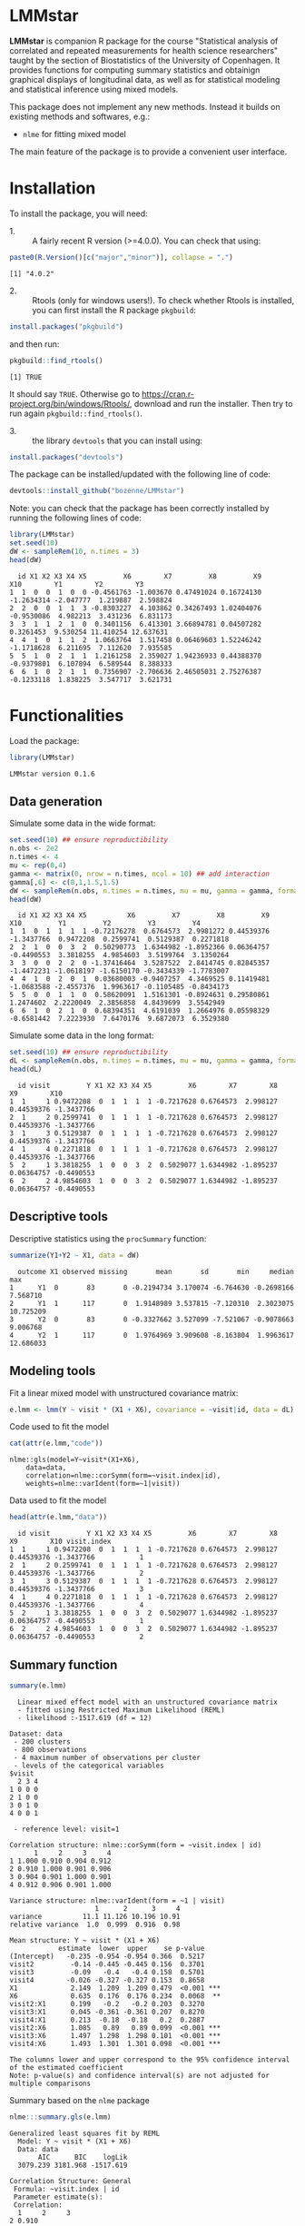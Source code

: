 #+BEGIN_HTML
<a href="https://travis-ci.org/bozenne/LMMstar"><img src="https://travis-ci.org/bozenne/LMMstar.svg?branch=master"></a>
<a href="https://ci.appveyor.com/project/bozenne/LMMstar"><img src="https://ci.appveyor.com/api/projects/status/github/bozenne/LMMstar?svg=true" alt="Build status"></a>
<a href="http://www.gnu.org/licenses/gpl-3.0.html"><img src="https://img.shields.io/badge/License-GPLv3-blue.svg" alt="License"></a>
#+END_HTML

#+BEGIN_SRC R :exports none :results output :session *R* :cache no
options(width = 100)
#+END_SRC

#+RESULTS:

* LMMstar

*LMMstar* is companion R package for the course "Statistical analysis
of correlated and repeated measurements for health science
researchers" taught by the section of Biostatistics of the University
of Copenhagen. It provides functions for computing summary statistics
and obtainign graphical displays of longitudinal data, as well as for
statistical modeling and statistical inference using mixed models.

This package does not implement any new methods. Instead it builds on
existing methods and softwares, e.g.: 
- =nlme= for fitting mixed model
The main feature of the package is to provide a convenient user
interface.

* Installation

To install the package, you will need:
- 1. :: A fairly recent R version (>=4.0.0). You can check that using:
#+BEGIN_SRC R :exports both :results output :session *R* :cache no
paste0(R.Version()[c("major","minor")], collapse = ".")
#+END_SRC

#+RESULTS:
: [1] "4.0.2"

- 2. :: Rtools (only for windows users!). To check whether Rtools is
        installed, you can first install the R package =pkgbuild=:
#+BEGIN_SRC R :exports both :results output :session *R* :cache no
install.packages("pkgbuild")
#+END_SRC
and then run:
#+BEGIN_SRC R :exports both :results output :session *R* :cache no
pkgbuild::find_rtools()
#+END_SRC

#+RESULTS:
: [1] TRUE
It should say =TRUE=. Otherwise go to
https://cran.r-project.org/bin/windows/Rtools/, download and run the
installer. Then try to run again =pkgbuild::find_rtools()=.

- 3. :: the library =devtools= that you can install using:
#+BEGIN_SRC R :exports both :results output :session *R* :cache no
install.packages("devtools")
#+END_SRC


The package can be installed/updated with the following line of code:
#+BEGIN_SRC R :exports both :eval never
devtools::install_github("bozenne/LMMstar")
#+END_SRC

Note: you can check that the package has been correctly installed by running
the following lines of code:
#+BEGIN_SRC R :exports both :results output :session *R* :cache no
library(LMMstar)
set.seed(10)
dW <- sampleRem(10, n.times = 3)
head(dW)
#+END_SRC

#+RESULTS:
:   id X1 X2 X3 X4 X5         X6        X7         X8         X9        X10        Y1        Y2        Y3
: 1  1  0  0  1  0  0 -0.4561763 -1.003670 0.47491024 0.16724130 -1.2634314 -2.047777  1.219887  2.598824
: 2  2  0  0  1  1  3 -0.8303227  4.103862 0.34267493 1.02404076 -0.9530086  4.982213  3.431236  6.831173
: 3  3  1  1  2  1  0  0.3401156  6.413301 3.66894781 0.04507282  0.3261453  9.530254 11.410254 12.637631
: 4  4  1  0  1  1  2  1.0663764  1.517458 0.06469603 1.52246242 -1.1718628  6.211695  7.112620  7.935585
: 5  5  1  0  2  1  1  1.2161258  2.359027 1.94236933 0.44388370 -0.9379801  6.107894  6.589544  8.388333
: 6  6  1  0  2  1  1  0.7356907 -2.706636 2.46505031 2.75276387 -0.1233118  1.838225  3.547717  3.621731

* Functionalities 

Load the package:
#+BEGIN_SRC R :exports both :results output :session *R* :cache no
library(LMMstar)
#+END_SRC

#+RESULTS:
: LMMstar version 0.1.6

** Data generation
Simulate some data in the wide format:
#+BEGIN_SRC R :exports both :results output :session *R* :cache no
set.seed(10) ## ensure reproductibility
n.obs <- 2e2
n.times <- 4
mu <- rep(0,4)
gamma <- matrix(0, nrow = n.times, ncol = 10) ## add interaction
gamma[,6] <- c(0,1,1.5,1.5)
dW <- sampleRem(n.obs, n.times = n.times, mu = mu, gamma = gamma, format = "wide")
head(dW)
#+END_SRC

#+RESULTS:
:   id X1 X2 X3 X4 X5          X6         X7         X8         X9        X10         Y1         Y2         Y3         Y4
: 1  1  0  1  1  1  1 -0.72176278  0.6764573  2.9981272 0.44539376 -1.3437766  0.9472208  0.2599741  0.5129387  0.2271818
: 2  2  1  0  0  3  2  0.50290773  1.6344982 -1.8952366 0.06364757 -0.4490553  3.3818255  4.9854603  3.5199764  3.1350264
: 3  3  0  0  2  2  0 -1.37416464  3.5287522  2.8414745 0.82845357 -1.4472231 -1.0618197 -1.6150170 -0.3434339 -1.7783007
: 4  4  1  0  2  0  1  0.03680003 -0.9407257  4.3469525 0.11419481 -1.0683588 -2.4557376  1.9963617 -0.1105485 -0.8434173
: 5  5  0  0  1  1  0  0.58620091  1.5161301 -0.8924631 0.29580861  1.2474602  2.2220049  2.3856858  4.8439699  3.5542949
: 6  6  1  0  2  1  0  0.68394351  4.6191039  1.2664976 0.05598329 -0.6581442  7.2223930  7.6470176  9.6872073  6.3529380

Simulate some data in the long format:
#+BEGIN_SRC R :exports both :results output :session *R* :cache no
set.seed(10) ## ensure reproductibility
dL <- sampleRem(n.obs, n.times = n.times, mu = mu, gamma = gamma, format = "long")
head(dL)
#+END_SRC

#+RESULTS:
:   id visit         Y X1 X2 X3 X4 X5         X6        X7        X8         X9        X10
: 1  1     1 0.9472208  0  1  1  1  1 -0.7217628 0.6764573  2.998127 0.44539376 -1.3437766
: 2  1     2 0.2599741  0  1  1  1  1 -0.7217628 0.6764573  2.998127 0.44539376 -1.3437766
: 3  1     3 0.5129387  0  1  1  1  1 -0.7217628 0.6764573  2.998127 0.44539376 -1.3437766
: 4  1     4 0.2271818  0  1  1  1  1 -0.7217628 0.6764573  2.998127 0.44539376 -1.3437766
: 5  2     1 3.3818255  1  0  0  3  2  0.5029077 1.6344982 -1.895237 0.06364757 -0.4490553
: 6  2     2 4.9854603  1  0  0  3  2  0.5029077 1.6344982 -1.895237 0.06364757 -0.4490553

** Descriptive tools

Descriptive statistics using the =procSummary= function:
#+BEGIN_SRC R :exports both :results output :session *R* :cache no
summarize(Y1+Y2 ~ X1, data = dW)
#+END_SRC

#+RESULTS:
:   outcome X1 observed missing       mean       sd       min     median       max
: 1      Y1  0       83       0 -0.2194734 3.170074 -6.764630 -0.2698166  7.568710
: 2      Y1  1      117       0  1.9148989 3.537815 -7.120310  2.3023075 10.725209
: 3      Y2  0       83       0 -0.3327662 3.527099 -7.521067 -0.9078663  9.006768
: 4      Y2  1      117       0  1.9764969 3.909608 -8.163804  1.9963617 12.686033

** Modeling tools
Fit a linear mixed model with unstructured covariance matrix:
#+BEGIN_SRC R :exports both :results output :session *R* :cache no
e.lmm <- lmm(Y ~ visit * (X1 + X6), covariance = ~visit|id, data = dL)
#+END_SRC

#+RESULTS:

Code used to fit the model
#+BEGIN_SRC R :exports both :results output :session *R* :cache no
cat(attr(e.lmm,"code"))
#+END_SRC

#+RESULTS:
: nlme::gls(model=Y~visit*(X1+X6),
:     data=data,
:     correlation=nlme::corSymm(form=~visit.index|id),
:     weights=nlme::varIdent(form=~1|visit))

Data used to fit the model
#+BEGIN_SRC R :exports both :results output :session *R* :cache no
head(attr(e.lmm,"data"))
#+END_SRC

#+RESULTS:
:   id visit         Y X1 X2 X3 X4 X5         X6        X7        X8         X9        X10 visit.index
: 1  1     1 0.9472208  0  1  1  1  1 -0.7217628 0.6764573  2.998127 0.44539376 -1.3437766           1
: 2  1     2 0.2599741  0  1  1  1  1 -0.7217628 0.6764573  2.998127 0.44539376 -1.3437766           2
: 3  1     3 0.5129387  0  1  1  1  1 -0.7217628 0.6764573  2.998127 0.44539376 -1.3437766           3
: 4  1     4 0.2271818  0  1  1  1  1 -0.7217628 0.6764573  2.998127 0.44539376 -1.3437766           4
: 5  2     1 3.3818255  1  0  0  3  2  0.5029077 1.6344982 -1.895237 0.06364757 -0.4490553           1
: 6  2     2 4.9854603  1  0  0  3  2  0.5029077 1.6344982 -1.895237 0.06364757 -0.4490553           2

** Summary function
#+BEGIN_SRC R :exports both :results output :session *R* :cache no
summary(e.lmm)
#+END_SRC

#+RESULTS:
#+begin_example
  Linear mixed effect model with an unstructured covariance matrix 
  - fitted using Restricted Maximum Likelihood (REML) 
  - likelihood :-1517.619 (df = 12)
 
Dataset: data 
 - 200 clusters 
 - 800 observations 
 - 4 maximum number of observations per cluster 
 - levels of the categorical variables 
$visit
  2 3 4
1 0 0 0
2 1 0 0
3 0 1 0
4 0 0 1

 - reference level: visit=1 
 
Correlation structure: nlme::corSymm(form = ~visit.index | id) 
      1     2     3     4
1 1.000 0.910 0.904 0.912
2 0.910 1.000 0.901 0.906
3 0.904 0.901 1.000 0.901
4 0.912 0.906 0.901 1.000

Variance structure: nlme::varIdent(form = ~1 | visit) 
                     1      2      3     4
variance          11.1 11.126 10.196 10.91
relative variance  1.0  0.999  0.916  0.98

Mean structure: Y ~ visit * (X1 + X6) 
            estimate  lower  upper    se p-value    
(Intercept)   -0.235 -0.954 -0.954 0.366  0.5217    
visit2         -0.14 -0.445 -0.445 0.156  0.3701    
visit3         -0.09   -0.4   -0.4 0.158  0.5701    
visit4        -0.026 -0.327 -0.327 0.153  0.8658    
X1             2.149  1.209  1.209 0.479  <0.001 ***
X6             0.635  0.176  0.176 0.234  0.0068  **
visit2:X1      0.199   -0.2   -0.2 0.203  0.3270    
visit3:X1      0.045 -0.361 -0.361 0.207  0.8270    
visit4:X1      0.213  -0.18  -0.18   0.2  0.2887    
visit2:X6      1.085   0.89   0.89 0.099  <0.001 ***
visit3:X6      1.497  1.298  1.298 0.101  <0.001 ***
visit4:X6      1.493  1.301  1.301 0.098  <0.001 ***

The columns lower and upper correspond to the 95% confidence interval of the estimated coefficient
Note: p-value(s) and confidence interval(s) are not adjusted for multiple comparisons
#+end_example


Summary based on the =nlme= package
#+BEGIN_SRC R :exports both :results output :session *R* :cache no
nlme:::summary.gls(e.lmm)
#+END_SRC

#+RESULTS:
#+begin_example
Generalized least squares fit by REML
  Model: Y ~ visit * (X1 + X6) 
  Data: data 
       AIC      BIC    logLik
  3079.239 3181.968 -1517.619

Correlation Structure: General
 Formula: ~visit.index | id 
 Parameter estimate(s):
 Correlation: 
  1     2     3    
2 0.910            
3 0.904 0.901      
4 0.912 0.906 0.901
Variance function:
 Structure: Different standard deviations per stratum
 Formula: ~1 | visit 
 Parameter estimates:
        1         2         3         4 
1.0000000 0.9995212 0.9568404 0.9897593 

Coefficients:
                 Value Std.Error   t-value p-value
(Intercept) -0.2348317 0.3663433 -0.641015  0.5217
visit2      -0.1395219 0.1555887 -0.896735  0.3701
visit3      -0.0898541 0.1581675 -0.568095  0.5701
visit4      -0.0258888 0.1531758 -0.169014  0.8658
X1           2.1487775 0.4789445  4.486485  0.0000
X6           0.6353559 0.2341198  2.713807  0.0068
visit2:X1    0.1994922 0.2034112  0.980733  0.3270
visit3:X1    0.0452032 0.2067827  0.218602  0.8270
visit4:X1    0.2126218 0.2002567  1.061746  0.2887
visit2:X6    1.0850683 0.0994324 10.912625  0.0000
visit3:X6    1.4965879 0.1010804 14.805910  0.0000
visit4:X6    1.4933931 0.0978904 15.255771  0.0000

 Correlation: 
          (Intr) visit2 visit3 visit4 X1     X6     vs2:X1 vs3:X1 vs4:X1 vs2:X6 vs3:X6
visit2    -0.213                                                                      
visit3    -0.314  0.480                                                               
visit4    -0.233  0.474  0.477                                                        
X1        -0.765  0.163  0.240  0.179                                                 
X6        -0.015  0.003  0.005  0.004  0.011                                          
visit2:X1  0.163 -0.765 -0.367 -0.363 -0.213 -0.002                                   
visit3:X1  0.240 -0.367 -0.765 -0.365 -0.314 -0.003  0.480                            
visit4:X1  0.179 -0.363 -0.365 -0.765 -0.233 -0.003  0.474  0.477                     
visit2:X6  0.003 -0.015 -0.007 -0.007 -0.002 -0.213  0.011  0.005  0.005              
visit3:X6  0.005 -0.007 -0.015 -0.007 -0.003 -0.314  0.005  0.011  0.005  0.480       
visit4:X6  0.004 -0.007 -0.007 -0.015 -0.003 -0.233  0.005  0.005  0.011  0.474  0.477

Standardized residuals:
         Min           Q1          Med           Q3          Max 
-3.424885913 -0.704085800 -0.004493345  0.698214920  2.839159577 

Residual standard error: 3.337148 
Degrees of freedom: 800 total; 788 residual
#+end_example

** Extract model coefficients

Only coefficients related to the mean:
#+BEGIN_SRC R :exports both :results output :session *R* :cache no
getCoef(e.lmm)
#+END_SRC

#+RESULTS:
#+begin_example
               estimate  std.error    t.value      p.value      lower     upper
(Intercept) -0.23483166 0.36634334 -0.6410152 5.216992e-01 -0.9539560 0.4842926
visit2      -0.13952188 0.15558870 -0.8967353 3.701340e-01 -0.4449392 0.1658955
visit3      -0.08985413 0.15816754 -0.5680946 5.701326e-01 -0.4003337 0.2206254
visit4      -0.02588880 0.15317582 -0.1690136 8.658293e-01 -0.3265697 0.2747921
X1           2.14877752 0.47894453  4.4864852 8.318704e-06  1.2086195 3.0889356
X6           0.63535588 0.23411977  2.7138070 6.796794e-03  0.1757837 1.0949281
visit2:X1    0.19949219 0.20341125  0.9807333 3.270253e-01 -0.1997998 0.5987842
visit3:X1    0.04520321 0.20678273  0.2186024 8.270164e-01 -0.3607070 0.4511134
visit4:X1    0.21262181 0.20025673  1.0617462 2.886762e-01 -0.1804779 0.6057216
visit2:X6    1.08506829 0.09943238 10.9126250 6.439027e-26  0.8898846 1.2802520
visit3:X6    1.49658795 0.10108045 14.8059097 6.080035e-44  1.2981692 1.6950067
visit4:X6    1.49339309 0.09789037 15.2557706 3.102650e-46  1.3012363 1.6855498
#+end_example

or only variance-covariance coefficients:
#+BEGIN_SRC R :exports both :results output :session *R* :cache no
getCoef(e.lmm, effects = c("variance"), add.type = TRUE)
#+END_SRC

#+RESULTS:
#+begin_example
                  type     term  estimate     lower     upper
1          correlation cor(1,2) 0.9097688 0.8824279 0.9309847
2          correlation cor(1,3) 0.9035667 0.8744735 0.9261826
3          correlation cor(1,4) 0.9117360 0.8849552 0.9325058
4          correlation cor(2,3) 0.9012888 0.8715746 0.9244055
5          correlation cor(2,4) 0.9056975 0.8772191 0.9278244
6          correlation cor(3,4) 0.9007434 0.8708749 0.9239837
7  factor.std.residual        2 0.9995212 0.9431565 1.0592543
8  factor.std.residual        3 0.9568404 0.9015721 1.0154968
9  factor.std.residual        4 0.9897593 0.9349787 1.0477495
10        std.residual    sigma 3.3371484 3.0232083 3.6836891
#+end_example

** Graphical display


#+BEGIN_SRC R :exports both :results output :session *R* :cache no
e.ufit <- ufit(e.lmm, value = c("X6" = 1.25))
e.ufit[,c("visit","X1","X6","fit","lower","upper")]
#+END_SRC

#+RESULTS:
:   visit X1   X6       fit      lower    upper
: 1     1  0 1.25 0.5593632 -0.3526814 1.471408
: 2     2  0 1.25 1.7761767  0.8645688 2.687785
: 3     3  0 1.25 2.3402440  1.4675629 3.212925
: 4     4  0 1.25 2.4002157  1.4975112 3.302920
: 5     1  1 1.25 2.7081407  1.8751613 3.541120
: 6     2  1 1.25 4.1244464  3.2918658 4.957027
: 7     3  1 1.25 4.5342247  3.7371964 5.331253
: 8     4  1 1.25 4.7616151  3.9371660 5.586064

#+BEGIN_SRC R :exports both :results output :session *R* :cache no
library(ggplot2)
gg <- autoplot(e.ufit) + theme(legend.position = "bottom",
                               text = element_text(size=20))
gg
#+END_SRC

#+RESULTS:

#+BEGIN_SRC R :exports none :results output :session *R* :cache no
ggsave(gg, filename = "c:/Users/hpl802/Documents/GitHub/LMMstar/inst/figures/gg-ufit.png")
#+END_SRC

#+RESULTS:
: Saving 7 x 7 in image

#+html: <p align="center"><img src="inst/figures/gg-ufit.png" /></p>

* Configuration 

#+BEGIN_SRC R :exports both :results output :session *R* :cache no
sessionInfo()
#+END_SRC

#+RESULTS:
#+begin_example
R version 4.0.2 (2020-06-22)
Platform: x86_64-w64-mingw32/x64 (64-bit)
Running under: Windows 7 x64 (build 7601) Service Pack 1

Matrix products: default

locale:
[1] LC_COLLATE=Danish_Denmark.1252  LC_CTYPE=Danish_Denmark.1252    LC_MONETARY=Danish_Denmark.1252
[4] LC_NUMERIC=C                    LC_TIME=Danish_Denmark.1252    

attached base packages:
[1] stats     graphics  grDevices utils     datasets  methods   base     

other attached packages:
[1] broom_0.7.0    LMMstar_0.1.0

loaded via a namespace (and not attached):
 [1] Rcpp_1.0.5       magrittr_1.5     splines_4.0.2    tidyselect_1.1.0 lattice_0.20-41  R6_2.4.1         rlang_0.4.7     
 [8] stringr_1.4.0    plyr_1.8.6       dplyr_1.0.2      tools_4.0.2      grid_4.0.2       nlme_3.1-148     ellipsis_0.3.1  
[15] survival_3.1-12  tibble_3.0.3     lifecycle_0.2.0  crayon_1.3.4     Matrix_1.2-18    lava_1.6.7       purrr_0.3.4     
[22] reshape2_1.4.4   tidyr_1.1.2      vctrs_0.3.4      glue_1.4.2       stringi_1.5.3    compiler_4.0.2   pillar_1.4.6    
[29] generics_0.0.2   backports_1.1.10 pkgconfig_2.0.3
#+end_example
